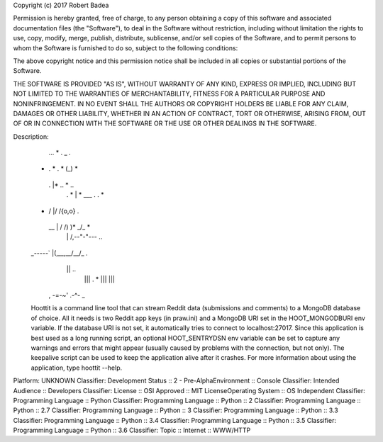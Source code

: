 Copyright (c) 2017 Robert Badea

Permission is hereby granted, free of charge, to any person obtaining a copy
of this software and associated documentation files (the "Software"), to deal
in the Software without restriction, including without limitation the rights
to use, copy, modify, merge, publish, distribute, sublicense, and/or sell
copies of the Software, and to permit persons to whom the Software is
furnished to do so, subject to the following conditions:

The above copyright notice and this permission notice shall be included in all
copies or substantial portions of the Software.

THE SOFTWARE IS PROVIDED "AS IS", WITHOUT WARRANTY OF ANY KIND, EXPRESS OR
IMPLIED, INCLUDING BUT NOT LIMITED TO THE WARRANTIES OF MERCHANTABILITY,
FITNESS FOR A PARTICULAR PURPOSE AND NONINFRINGEMENT. IN NO EVENT SHALL THE
AUTHORS OR COPYRIGHT HOLDERS BE LIABLE FOR ANY CLAIM, DAMAGES OR OTHER
LIABILITY, WHETHER IN AN ACTION OF CONTRACT, TORT OR OTHERWISE, ARISING FROM,
OUT OF OR IN CONNECTION WITH THE SOFTWARE OR THE USE OR OTHER DEALINGS IN THE
SOFTWARE.

Description: 
           ...    *    .   _  .
        *  .  *     .   * (_)   *
          .      |*  ..   *   ..
           .  * \|  *  ___  . . *
        *   \/   |/ \/{o,o}     .
          _\_\   |  / /)  )* _/_ *
              \ \| /,--"-"---  ..
        _-----`  |(,__,__/__/_ .
               \ ||      ..
                ||| .            *
                |||
                |||
          , -=-~' .-^- _
        
        Hoottit is a command line tool that can stream Reddit data (submissions
        and comments) to a MongoDB database of choice. All it needs is two Reddit app
        keys (in praw.ini) and a MongoDB URI set in the HOOT_MONGODBURI env variable.
        If the database URI is not set, it automatically tries to connect
        to localhost:27017. Since this application is best used as a long running
        script, an optional HOOT_SENTRYDSN env variable can be set to capture any
        warnings and errors that might appear (usually caused by problems with the
        connection, but not only). The keepalive script can be used to keep the
        application alive after it crashes. For more information about using the
        application, type hoottit --help.
        
Platform: UNKNOWN
Classifier: Development Status :: 2 - Pre-AlphaEnvironment :: Console
Classifier: Intended Audience :: Developers
Classifier: License :: OSI Approved :: MIT LicenseOperating System :: OS Independent
Classifier: Programming Language :: Python
Classifier: Programming Language :: Python :: 2
Classifier: Programming Language :: Python :: 2.7
Classifier: Programming Language :: Python :: 3
Classifier: Programming Language :: Python :: 3.3
Classifier: Programming Language :: Python :: 3.4
Classifier: Programming Language :: Python :: 3.5
Classifier: Programming Language :: Python :: 3.6
Classifier: Topic :: Internet :: WWW/HTTP

